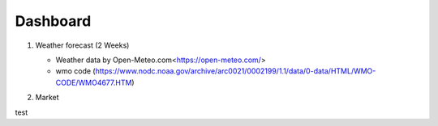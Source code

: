 Dashboard
==========


#. Weather forecast (2 Weeks)

   .. image:: ../../figures/forecast.png
      :align: center
      :width: 1000


   - Weather data by Open-Meteo.com<https://open-meteo.com/>
   - wmo code (https://www.nodc.noaa.gov/archive/arc0021/0002199/1.1/data/0-data/HTML/WMO-CODE/WMO4677.HTM)


#. Market

test

.. raw:: html

   <a class="marketdashboard" href="./marketinfo.html"> >>Check Market!</a>
